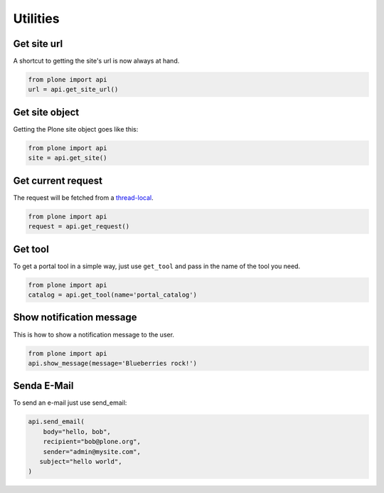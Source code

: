 Utilities
=========

.. _get_site_url_example:

Get site url
------------

A shortcut to getting the site's url is now always at hand.

.. code-block:: python

    from plone import api
    url = api.get_site_url()

.. invisible-code-block:: python

    self.assertEqual(url, 'http://nohost')


.. _get_site_example:

Get site object
---------------

Getting the Plone site object goes like this:

.. code-block:: python

    from plone import api
    site = api.get_site()

.. invisible-code-block:: python

    self.assertEquals(site.getPortalTypeName(), 'Plone Site')
    self.assertEquals(site.getId(), 'plone')


.. _get_request_example:

Get current request
-------------------

The request will be fetched from a `thread-local  <http://readthedocs.org/docs/collective-docs/en/latest/persistency/lifecycle.html?highlight=thread-local>`_.

.. code-block:: python

    from plone import api
    request = api.get_request()

.. invisible-code-block:: python

    from ZPublisher.HTTPRequest import HTTPRequest
    self.assertTrue(isinstance(request, HTTPRequest))
    self.assertEqual(request.getURL(), 'http://nohost')


.. _get_tool_example:

Get tool
--------

To get a portal tool in a simple way, just use ``get_tool`` and pass in the
name of the tool you need.

.. code-block:: python

    from plone import api
    catalog = api.get_tool(name='portal_catalog')

.. invisible-code-block:: python

    self.assertEqual(catalog.__class__.__name__, 'CatalogTool')


.. _show_message_example:

Show notification message
-------------------------

This is how to show a notification message to the user.

.. code-block:: python

    from plone import api
    api.show_message(message='Blueberries rock!')

.. invisible-code-block:: python

    # TODO: how to test this?


.. _send_email_example:

Senda E-Mail
------------

To send an e-mail just use send_email:

.. Todo: Add example for creating a mime-mail

.. invisible-code-block:: python

    # Mock the mail host so we can test sending the email
    from plone import api
    from Products.CMFPlone.tests.utils import MockMailHost
    from Products.CMFPlone.utils import getToolByName
    from Products.MailHost.interfaces import IMailHost

    mockmailhost = MockMailHost('MailHost')
    site = api.get_site()
    site.MailHost = mockmailhost
    sm = site.getSiteManager()
    sm.registerUtility(component=mockmailhost, provided=IMailHost)
    mailhost = getToolByName(site, 'MailHost')
    mailhost.reset()

.. code-block:: python

    api.send_email(
        body="hello, bob",
        recipient="bob@plone.org",
        sender="admin@mysite.com",
       subject="hello world",
    )

.. invisible-code-block:: python
    # test email
    self.assertEqual(len(mailhost.messages), 1)

    msg = mailhost.messages[0]

    self.assertTrue('To: bob@plone.org' in msg)
    self.assertTrue('From: admin@mysite.com' in msg)
    self.assertTrue('Subject: =?utf-8?q?hello_world' in msg)
    self.assertTrue('hello, bob' in msg)
